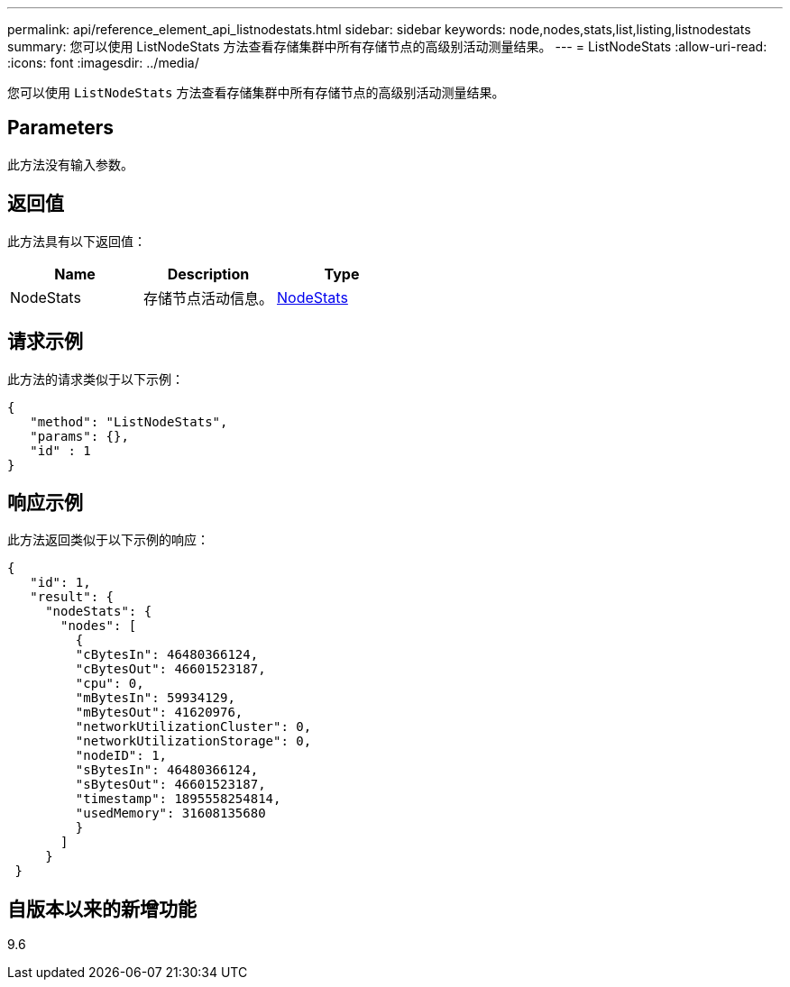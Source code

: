 ---
permalink: api/reference_element_api_listnodestats.html 
sidebar: sidebar 
keywords: node,nodes,stats,list,listing,listnodestats 
summary: 您可以使用 ListNodeStats 方法查看存储集群中所有存储节点的高级别活动测量结果。 
---
= ListNodeStats
:allow-uri-read: 
:icons: font
:imagesdir: ../media/


[role="lead"]
您可以使用 `ListNodeStats` 方法查看存储集群中所有存储节点的高级别活动测量结果。



== Parameters

此方法没有输入参数。



== 返回值

此方法具有以下返回值：

|===
| Name | Description | Type 


 a| 
NodeStats
 a| 
存储节点活动信息。
 a| 
xref:reference_element_api_nodestats.adoc[NodeStats]

|===


== 请求示例

此方法的请求类似于以下示例：

[listing]
----
{
   "method": "ListNodeStats",
   "params": {},
   "id" : 1
}
----


== 响应示例

此方法返回类似于以下示例的响应：

[listing]
----
{
   "id": 1,
   "result": {
     "nodeStats": {
       "nodes": [
         {
         "cBytesIn": 46480366124,
         "cBytesOut": 46601523187,
         "cpu": 0,
         "mBytesIn": 59934129,
         "mBytesOut": 41620976,
         "networkUtilizationCluster": 0,
         "networkUtilizationStorage": 0,
         "nodeID": 1,
         "sBytesIn": 46480366124,
         "sBytesOut": 46601523187,
         "timestamp": 1895558254814,
         "usedMemory": 31608135680
         }
       ]
     }
 }
----


== 自版本以来的新增功能

9.6
